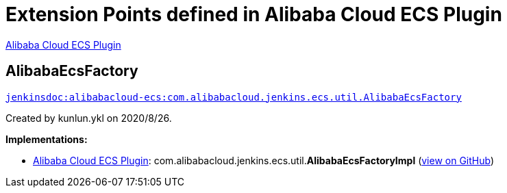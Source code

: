 = Extension Points defined in Alibaba Cloud ECS Plugin

https://plugins.jenkins.io/alibabacloud-ecs[Alibaba Cloud ECS Plugin]

== AlibabaEcsFactory
`https://javadoc.jenkins.io/plugin/alibabacloud-ecs/com/alibabacloud/jenkins/ecs/util/AlibabaEcsFactory.html[jenkinsdoc:alibabacloud-ecs:com.alibabacloud.jenkins.ecs.util.AlibabaEcsFactory]`

+++ Created by kunlun.ykl on 2020/8/26.+++


**Implementations:**

* https://plugins.jenkins.io/alibabacloud-ecs[Alibaba Cloud ECS Plugin]: com.+++<wbr/>+++alibabacloud.+++<wbr/>+++jenkins.+++<wbr/>+++ecs.+++<wbr/>+++util.+++<wbr/>+++**AlibabaEcsFactoryImpl** (link:https://github.com/jenkinsci/alibabacloud-ecs-plugin/search?q=AlibabaEcsFactoryImpl&type=Code[view on GitHub])

